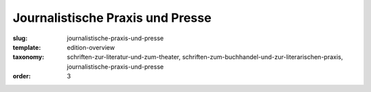 Journalistische Praxis und Presse
=================================

:slug: journalistische-praxis-und-presse
:template: edition-overview
:taxonomy: schriften-zur-literatur-und-zum-theater, schriften-zum-buchhandel-und-zur-literarischen-praxis, journalistische-praxis-und-presse
:order: 3
